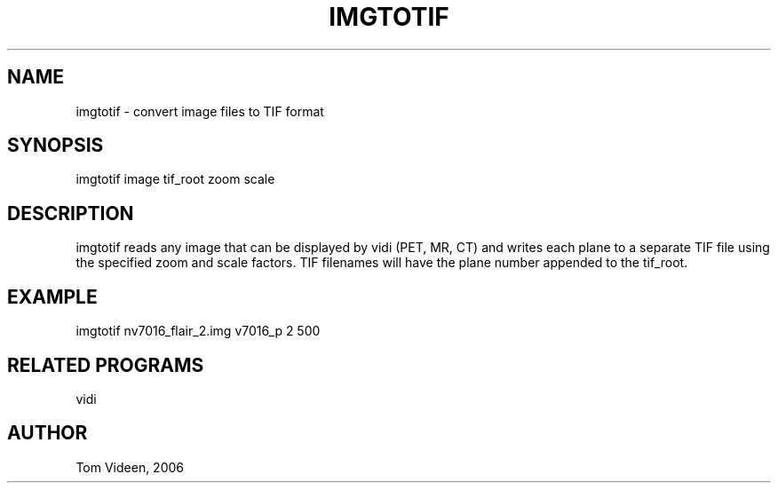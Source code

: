 .TH IMGTOTIF 1 "02-May-2006" "Neuroimaging Lab"

.SH NAME
imgtotif - convert image files to TIF format

.SH SYNOPSIS
imgtotif image tif_root zoom scale

.SH DESCRIPTION
imgtotif reads any image that can be displayed by vidi (PET, MR, CT)
and writes each plane to a separate TIF file using the specified zoom and scale factors.
TIF filenames will have the plane number appended to the tif_root.

.SH EXAMPLE
imgtotif nv7016_flair_2.img v7016_p 2 500

.SH RELATED PROGRAMS
vidi

.SH AUTHOR
Tom Videen, 2006
